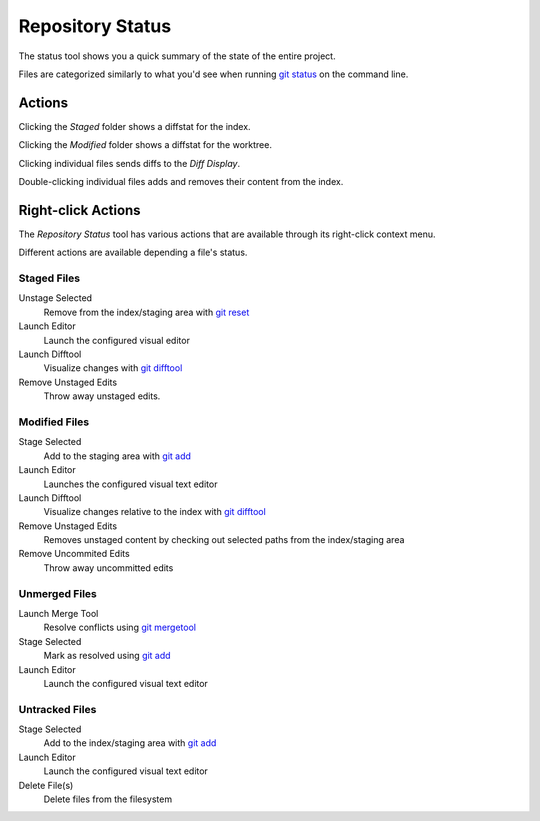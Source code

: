 =================
Repository Status
=================
.. image:: _static/repo-status.png
    :alt: Repository Status
    :align: center


The status tool shows you a quick summary of the
state of the entire project.

Files are categorized similarly to what you'd see when running
`git status <http://www.kernel.org/pub/software/scm/git/docs/git-status.html>`_
on the command line.

Actions
=======

Clicking the `Staged` folder shows a diffstat for the index.

Clicking the `Modified` folder shows a diffstat for the worktree.

Clicking individual files sends diffs to the `Diff Display`.

Double-clicking individual files adds and removes their content from the index.

Right-click Actions
===================
The `Repository Status` tool has various actions that
are available through its right-click context menu.

Different actions are available depending a file's status.

Staged Files
------------
Unstage Selected
    Remove from the index/staging area with
    `git reset <http://www.kernel.org/pub/software/scm/git/docs/git-reset.html>`_

Launch Editor
    Launch the configured visual editor

Launch Difftool
    Visualize changes with
    `git difftool <http://www.kernel.org/pub/software/scm/git/docs/git-difftool.html>`_

Remove Unstaged Edits
    Throw away unstaged edits.

Modified Files
--------------
Stage Selected
    Add to the staging area with
    `git add <http://www.kernel.org/pub/software/scm/git/docs/git-add.html>`_

Launch Editor
    Launches the configured visual text editor

Launch Difftool
    Visualize changes relative to the index with
    `git difftool <http://www.kernel.org/pub/software/scm/git/docs/git-difftool.html>`_

Remove Unstaged Edits
    Removes unstaged content by checking out selected paths
    from the index/staging area

Remove Uncommited Edits
    Throw away uncommitted edits


Unmerged Files
--------------
Launch Merge Tool
    Resolve conflicts using
    `git mergetool <http://www.kernel.org/pub/software/scm/git/docs/git-mergetool.html>`_

Stage Selected
    Mark as resolved using
    `git add <http://www.kernel.org/pub/software/scm/git/docs/git-add.html>`_

Launch Editor
    Launch the configured visual text editor


Untracked Files
---------------
Stage Selected
    Add to the index/staging area with
    `git add <http://www.kernel.org/pub/software/scm/git/docs/git-add.html>`_

Launch Editor
    Launch the configured visual text editor

Delete File(s)
    Delete files from the filesystem
